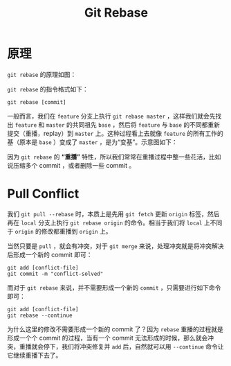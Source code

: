 :PROPERTIES:
:ID:       d420ddad-8a9b-4b2a-bb88-07882f0c85da
:END:
#+title: Git Rebase

* 原理
~git rebase~ 的原理如图：

[[file:img/clipboard-20241017T161753.png]]

~git rebase~ 的指令格式如下：

#+begin_src shell
git rebase [commit]
#+end_src

一般而言，我们在 ~feature~ 分支上执行 ~git rebase master~ ，这样我们就会先找出 ~feature~ 和 ~master~ 的共同祖先 ~base~ ，然后将 ~feature~ 与 ~base~ 的不同都重新提交（重播，replay）到 ~master~ 上。这种过程看上去就像 ~feature~ 的所有工作的基（原本是 ~base~ ）变成了 ~master~ ，是为“变基”。示意图如下：

[[file:img/rebase-example.gif]]

因为 ~git rebase~ 的 *“重播”* 特性，所以我们常常在重播过程中整一些花活，比如说压缩多个 commit ，或者删除一些 commit 。

* Pull Conflict
我们 ~git pull --rebase~ 时，本质上是先用 ~git fetch~ 更新 ~origin~ 标签，然后再在 ~local~ 分支上执行 ~git rebase origin~ 的命令。相当于我们将 ~local~ 上不同于 ~origin~ 的修改都重播到 ~origin~ 上。

当然只要是 ~pull~ ，就会有冲突，对于 ~git merge~ 来说，处理冲突就是将冲突解决后形成一个新的 commit 即可：

#+begin_src shell
git add [conflict-file]
git commit -m "conflict-solved"
#+end_src

而对于 ~git rebase~ 来说，并不需要形成一个新的 ~commit~ ，只需要进行如下命令即可：

#+begin_src shell
git add [conflict-file]
git rebase --continue
#+end_src

为什么这里的修改不需要形成一个新的 commit 了？因为 ~rebase~ 重播的过程就是形成一个个 commit 的过程，当有一个 commit 无法形成的时候，那么就会冲突，重播就会停下，我们将冲突修复并 ~add~ 后，自然就可以用 ~--continue~ 命令让它继续重播下去了。

